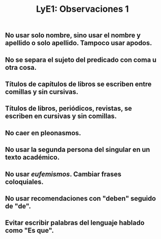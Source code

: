 #+TITLE: LyE1: Observaciones 1

** No usar solo nombre, sino usar el nombre y apellido o solo apellido. Tampoco usar apodos.
** No se separa el sujeto del predicado con coma u otra cosa.
** Títulos de capítulos de libros se escriben entre comillas y sin cursivas.
** Títulos de libros, periódicos, revistas, se escriben en cursivas y sin comillas.
** No caer en pleonasmos.
** No usar la segunda persona del singular en un texto académico.
** No usar /eufemismos/. Cambiar frases coloquiales.
** No usar recomendaciones con "deben" seguido de "de".
** Evitar escribir palabras del lenguaje hablado como "Es que".
